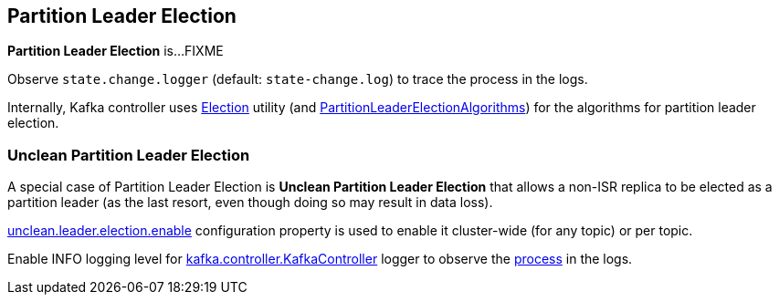 == Partition Leader Election

*Partition Leader Election* is...FIXME

Observe `state.change.logger` (default: `state-change.log`) to trace the process in the logs.

Internally, Kafka controller uses link:kafka-controller-Election.adoc[Election] utility (and link:kafka-controller-PartitionLeaderElectionAlgorithms.adoc[PartitionLeaderElectionAlgorithms]) for the algorithms for partition leader election.

=== [[unclean-partition-leader-election]] Unclean Partition Leader Election

A special case of Partition Leader Election is *Unclean Partition Leader Election* that allows a non-ISR replica to be elected as a partition leader (as the last resort, even though doing so may result in data loss).

link:kafka-properties.adoc#unclean.leader.election.enable[unclean.leader.election.enable] configuration property is used to enable it cluster-wide (for any topic) or per topic.

Enable INFO logging level for link:kafka-controller-KafkaController.adoc#logging[kafka.controller.KafkaController] logger to observe the link:kafka-controller-KafkaController.adoc#processUncleanLeaderElectionEnable[process] in the logs.
